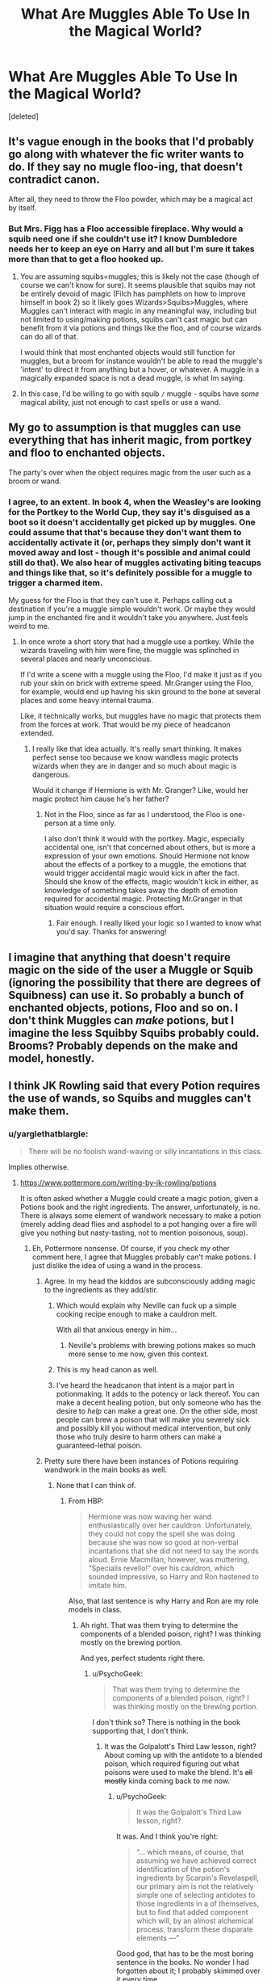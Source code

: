 #+TITLE: What Are Muggles Able To Use In the Magical World?

* What Are Muggles Able To Use In the Magical World?
:PROPERTIES:
:Score: 15
:DateUnix: 1473944909.0
:DateShort: 2016-Sep-15
:FlairText: Discussion
:END:
[deleted]


** It's vague enough in the books that I'd probably go along with whatever the fic writer wants to do. If they say no mugle floo-ing, that doesn't contradict canon.

After all, they need to throw the Floo powder, which may be a magical act by itself.
:PROPERTIES:
:Author: jmartkdr
:Score: 17
:DateUnix: 1473947178.0
:DateShort: 2016-Sep-15
:END:

*** But Mrs. Figg has a Floo accessible fireplace. Why would a squib need one if she couldn't use it? I know Dumbledore needs her to keep an eye on Harry and all but I'm sure it takes more than that to get a floo hooked up.
:PROPERTIES:
:Author: Freshenstein
:Score: 1
:DateUnix: 1473994897.0
:DateShort: 2016-Sep-16
:END:

**** You are assuming squibs=muggles; this is likely not the case (though of course we can't know for sure). It seems plausible that squibs may not be entirely devoid of magic (Filch has pamphlets on how to improve himself in book 2) so it likely goes Wizards>Squibs>Muggles, where Muggles can't interact with magic in any meaningful way, including but not limited to using/making potions, squibs can't cast magic but can benefit from it via potions and things like the floo, and of course wizards can do all of that.

I would think that most enchanted objects would still function for muggles, but a broom for instance wouldn't be able to read the muggle's 'intent' to direct it from anything but a hover, or whatever. A muggle in a magically expanded space is not a dead muggle, is what Im saying.
:PROPERTIES:
:Author: totorox92
:Score: 4
:DateUnix: 1474000500.0
:DateShort: 2016-Sep-16
:END:


**** In this case, I'd be willing to go with squib =/= muggle - squibs have /some/ magical ability, just not enough to cast spells or use a wand.
:PROPERTIES:
:Author: jmartkdr
:Score: 1
:DateUnix: 1474031529.0
:DateShort: 2016-Sep-16
:END:


** My go to assumption is that muggles can use everything that has inherit magic, from portkey and floo to enchanted objects.

The party's over when the object requires magic from the user such as a broom or wand.
:PROPERTIES:
:Author: UndeadBBQ
:Score: 10
:DateUnix: 1473949291.0
:DateShort: 2016-Sep-15
:END:

*** I agree, to an extent. In book 4, when the Weasley's are looking for the Portkey to the World Cup, they say it's disguised as a boot so it doesn't accidentally get picked up by muggles. One could assume that that's because they don't want them to accidentally activate it (or, perhaps they simply don't want it moved away and lost - though it's possible and animal could still do that). We also hear of muggles activating biting teacups and things like that, so it's definitely possible for a muggle to trigger a charmed item.

My guess for the Floo is that they can't use it. Perhaps calling out a destination if you're a muggle simple wouldn't work. Or maybe they would jump in the enchanted fire and it wouldn't take you anywhere. Just feels weird to me.
:PROPERTIES:
:Author: Lord_Anarchy
:Score: 5
:DateUnix: 1473953066.0
:DateShort: 2016-Sep-15
:END:

**** In once wrote a short story that had a muggle use a portkey. While the wizards traveling with him were fine, the muggle was splinched in several places and nearly unconscious.

If I'd write a scene with a muggle using the Floo, I'd make it just as if you rub your skin on brick with extreme speed. Mr.Granger using the Floo, for example, would end up having his skin ground to the bone at several places and some heavy internal trauma.

Like, it technically works, but muggles have no magic that protects them from the forces at work. That would be my piece of headcanon extended.
:PROPERTIES:
:Author: UndeadBBQ
:Score: 4
:DateUnix: 1473958637.0
:DateShort: 2016-Sep-15
:END:

***** I really like that idea actually. It's really smart thinking. It makes perfect sense too because we know wandless magic protects wizards when they are in danger and so much about magic is dangerous.

Would it change if Hermione is with Mr. Granger? Like, would her magic protect him cause he's her father?
:PROPERTIES:
:Author: JayCast92
:Score: 1
:DateUnix: 1473961636.0
:DateShort: 2016-Sep-15
:END:

****** Not in the Floo, since as far as I understood, the Floo is one-person at a time only.

I also don't think it would with the portkey. Magic, especially accidental one, isn't that concerned about others, but is more a expression of your own emotions. Should Hermione not know about the effects of a portkey to a muggle, the emotions that would trigger accidental magic would kick in after the fact. Should she know of the effects, magic wouldn't kick in either, as knowledge of something takes away the depth of emotion required for accidental magic. Protecting Mr.Granger in that situation would require a conscious effort.
:PROPERTIES:
:Author: UndeadBBQ
:Score: 1
:DateUnix: 1473963454.0
:DateShort: 2016-Sep-15
:END:

******* Fair enough. I really liked your logic so I wanted to know what you'd say. Thanks for answering!
:PROPERTIES:
:Author: JayCast92
:Score: 1
:DateUnix: 1473963586.0
:DateShort: 2016-Sep-15
:END:


** I imagine that anything that doesn't require magic on the side of the user a Muggle or Squib (ignoring the possibility that there are degrees of Squibness) can use it. So probably a bunch of enchanted objects, potions, Floo and so on. I don't think Muggles can /make/ potions, but I imagine the less Squibby Squibs probably could. Brooms? Probably depends on the make and model, honestly.
:PROPERTIES:
:Author: yarglethatblargle
:Score: 7
:DateUnix: 1473945043.0
:DateShort: 2016-Sep-15
:END:


** I think JK Rowling said that every Potion requires the use of wands, so Squibs and muggles can't make them.
:PROPERTIES:
:Author: SoulxxBondz
:Score: 1
:DateUnix: 1473945678.0
:DateShort: 2016-Sep-15
:END:

*** u/yarglethatblargle:
#+begin_quote
  There will be no foolish wand-waving or silly incantations in this class.
#+end_quote

Implies otherwise.
:PROPERTIES:
:Author: yarglethatblargle
:Score: 12
:DateUnix: 1473945907.0
:DateShort: 2016-Sep-15
:END:

**** [[https://www.pottermore.com/writing-by-jk-rowling/potions]]

It is often asked whether a Muggle could create a magic potion, given a Potions book and the right ingredients. The answer, unfortunately, is no. There is always some element of wandwork necessary to make a potion (merely adding dead flies and asphodel to a pot hanging over a fire will give you nothing but nasty-tasting, not to mention poisonous, soup).
:PROPERTIES:
:Author: SoulxxBondz
:Score: 7
:DateUnix: 1473946034.0
:DateShort: 2016-Sep-15
:END:

***** Eh, Pottermore nonsense. Of course, if you check my other comment here, I agree that Muggles probably can't make potions. I just dislike the idea of using a wand in the process.
:PROPERTIES:
:Author: yarglethatblargle
:Score: 12
:DateUnix: 1473946099.0
:DateShort: 2016-Sep-15
:END:

****** Agree. In my head the kiddos are subconsciously adding magic to the ingredients as they add/stir.
:PROPERTIES:
:Author: paperhurts
:Score: 12
:DateUnix: 1473946933.0
:DateShort: 2016-Sep-15
:END:

******* Which would explain why Neville can fuck up a simple cooking recipe enough to make a cauldron melt.

With all that anxious energy in him...
:PROPERTIES:
:Author: UndeadBBQ
:Score: 12
:DateUnix: 1473949356.0
:DateShort: 2016-Sep-15
:END:

******** Neville's problems with brewing potions makes so much more sense to me now, given this context.
:PROPERTIES:
:Author: LaraCroftWithBCups
:Score: 1
:DateUnix: 1473958374.0
:DateShort: 2016-Sep-15
:END:


******* This is my head canon as well.
:PROPERTIES:
:Author: jfinner1
:Score: 2
:DateUnix: 1473948804.0
:DateShort: 2016-Sep-15
:END:


******* I've heard the headcanon that intent is a major part in potionmaking. It adds to the potency or lack thereof. You can make a decent healing potion, but only someone who has the desire to /help/ can make a great one. On the other side, most people can brew a poison that will make you severely sick and possibly kill you without medical intervention, but only those who truly desire to harm others can make a guaranteed-lethal poison.
:PROPERTIES:
:Author: Averant
:Score: 1
:DateUnix: 1473977352.0
:DateShort: 2016-Sep-16
:END:


****** Pretty sure there have been instances of Potions requiring wandwork in the main books as well.
:PROPERTIES:
:Author: PsychoGeek
:Score: 2
:DateUnix: 1473951181.0
:DateShort: 2016-Sep-15
:END:

******* None that I can think of.
:PROPERTIES:
:Author: yarglethatblargle
:Score: 0
:DateUnix: 1473954424.0
:DateShort: 2016-Sep-15
:END:

******** From HBP:

#+begin_quote
  Hermione was now waving her wand enthusiastically over her cauldron. Unfortunately, they could not copy the spell she was doing because she was now so good at non-verbal incantations that she did not need to say the words aloud. Ernie Macmillan, however, was muttering, “Specialis revelio!” over his cauldron, which sounded impressive, so Harry and Ron hastened to imitate him.
#+end_quote

Also, that last sentence is why Harry and Ron are my role models in class.
:PROPERTIES:
:Author: PsychoGeek
:Score: 7
:DateUnix: 1473954680.0
:DateShort: 2016-Sep-15
:END:

********* Ah right. That was them trying to determine the components of a blended poison, right? I was thinking mostly on the brewing portion.

And yes, perfect students right there.
:PROPERTIES:
:Author: yarglethatblargle
:Score: 3
:DateUnix: 1473954763.0
:DateShort: 2016-Sep-15
:END:

********** u/PsychoGeek:
#+begin_quote
  That was them trying to determine the components of a blended poison, right? I was thinking mostly on the brewing portion.
#+end_quote

I don't think so? There is nothing in the book supporting that, I don't think.
:PROPERTIES:
:Author: PsychoGeek
:Score: 1
:DateUnix: 1473955069.0
:DateShort: 2016-Sep-15
:END:

*********** It was the Golpalott's Third Law lesson, right? About coming up with the antidote to a blended poison, which required figuring out what poisons were used to make the blend. It's +all+ +mostly+ kinda coming back to me now.
:PROPERTIES:
:Author: yarglethatblargle
:Score: 2
:DateUnix: 1473955373.0
:DateShort: 2016-Sep-15
:END:

************ u/PsychoGeek:
#+begin_quote
  It was the Golpalott's Third Law lesson, right?
#+end_quote

It was. And I think you're right:

#+begin_quote
  “... which means, of course, that assuming we have achieved correct identification of the potion's ingredients by Scarpin's Revelaspell, our primary aim is not the relatively simple one of selecting antidotes to those ingredients in a of themselves, but to find that added component which will, by an almost alchemical process, transform these disparate elements ---”
#+end_quote

Good god, that has to be the most boring sentence in the books. No wonder I had forgotten about it; I probably skimmed over it every time.
:PROPERTIES:
:Author: PsychoGeek
:Score: 1
:DateUnix: 1473956060.0
:DateShort: 2016-Sep-15
:END:

************* lol, it's actually a lot more readable than most chemistry papers (chemistry being the closest real world analogue to HP-potions).
:PROPERTIES:
:Author: yarglethatblargle
:Score: 1
:DateUnix: 1473956653.0
:DateShort: 2016-Sep-15
:END:


** The thing is that Muggles can't see anything location based due to magic (wards, most likely) and certain things like dementors. Other-wise, I think that magical transport and items require a magical core to be used, which is why a squib can use them. (I see squibs as people with a smaller core than non-squibs.) However, if muggles come from a line of squibs, they might be born with a small enough core that they can use these things.

I don't remember if it's canon but I've always assumed that muggleborns are born to a long line of squibs when the magic core manifests stronger in the child.
:PROPERTIES:
:Author: bkronks
:Score: 1
:DateUnix: 1473960753.0
:DateShort: 2016-Sep-15
:END:
